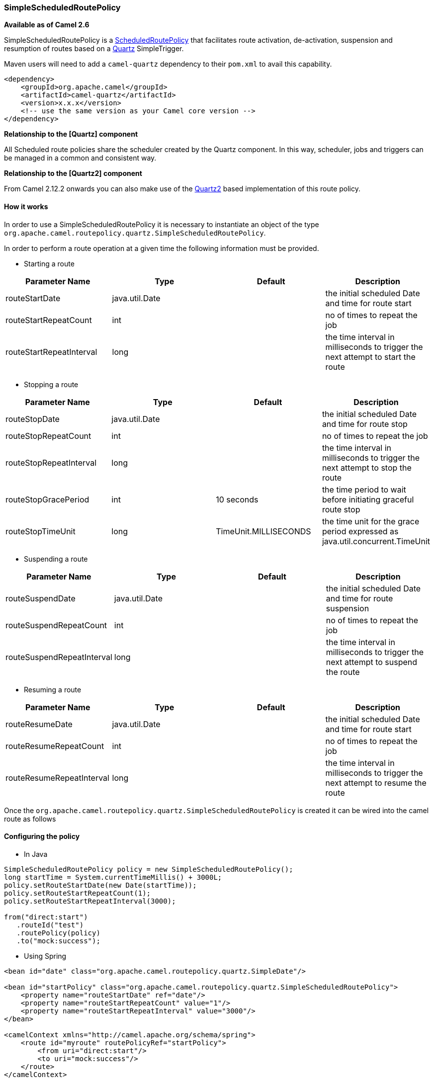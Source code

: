[[ConfluenceContent]]
[[SimpleScheduledRoutePolicy-SimpleScheduledRoutePolicy]]
SimpleScheduledRoutePolicy
~~~~~~~~~~~~~~~~~~~~~~~~~~

*Available as of Camel 2.6*

SimpleScheduledRoutePolicy is a
link:scheduledroutepolicy.html[ScheduledRoutePolicy] that facilitates
route activation, de-activation, suspension and resumption of routes
based on a link:quartz.html[Quartz] SimpleTrigger.

Maven users will need to add a `camel-quartz` dependency to their
`pom.xml` to avail this capability.

[source,brush:,java;,gutter:,false;,theme:,Default]
----
<dependency>
    <groupId>org.apache.camel</groupId>
    <artifactId>camel-quartz</artifactId>
    <version>x.x.x</version>
    <!-- use the same version as your Camel core version -->
</dependency>
----

**Relationship to the [Quartz] component**

All Scheduled route policies share the scheduler created by the Quartz
component. In this way, scheduler, jobs and triggers can be managed in a
common and consistent way.

**Relationship to the [Quartz2] component**

From Camel 2.12.2 onwards you can also make use of the
link:quartz2.html[Quartz2] based implementation of this route policy.

[[SimpleScheduledRoutePolicy-Howitworks]]
How it works
^^^^^^^^^^^^

In order to use a SimpleScheduledRoutePolicy it is necessary to
instantiate an object of the type
`org.apache.camel.routepolicy.quartz.SimpleScheduledRoutePolicy`.

In order to perform a route operation at a given time the following
information must be provided.

* Starting a route

[width="100%",cols="25%,25%,25%,25%",options="header",]
|=======================================================================
|Parameter Name |Type |Default |Description
|routeStartDate |java.util.Date |  |the initial scheduled Date and time
for route start

|routeStartRepeatCount |int |  |no of times to repeat the job

|routeStartRepeatInterval |long |  |the time interval in milliseconds to
trigger the next attempt to start the route
|=======================================================================

* Stopping a route

[width="100%",cols="25%,25%,25%,25%",options="header",]
|=======================================================================
|Parameter Name |Type |Default |Description
|routeStopDate |java.util.Date |  |the initial scheduled Date and time
for route stop

|routeStopRepeatCount |int |  |no of times to repeat the job

|routeStopRepeatInterval |long |  |the time interval in milliseconds to
trigger the next attempt to stop the route

|routeStopGracePeriod |int |10 seconds |the time period to wait before
initiating graceful route stop

|routeStopTimeUnit |long |TimeUnit.MILLISECONDS |the time unit for the
grace period expressed as java.util.concurrent.TimeUnit
|=======================================================================

* Suspending a route

[width="100%",cols="25%,25%,25%,25%",options="header",]
|=======================================================================
|Parameter Name |Type |Default |Description
|routeSuspendDate |java.util.Date |  |the initial scheduled Date and
time for route suspension

|routeSuspendRepeatCount |int |  |no of times to repeat the job

|routeSuspendRepeatInterval |long |  |the time interval in milliseconds
to trigger the next attempt to suspend the route
|=======================================================================

* Resuming a route

[width="100%",cols="25%,25%,25%,25%",options="header",]
|=======================================================================
|Parameter Name |Type |Default |Description
|routeResumeDate |java.util.Date |  |the initial scheduled Date and time
for route start

|routeResumeRepeatCount |int |  |no of times to repeat the job

|routeResumeRepeatInterval |long |  |the time interval in milliseconds
to trigger the next attempt to resume the route
|=======================================================================

Once the
`org.apache.camel.routepolicy.quartz.SimpleScheduledRoutePolicy` is
created it can be wired into the camel route as follows

[[SimpleScheduledRoutePolicy-Configuringthepolicy]]
Configuring the policy
^^^^^^^^^^^^^^^^^^^^^^

* In Java

[source,brush:,java;,gutter:,false;,theme:,Default]
----
 
SimpleScheduledRoutePolicy policy = new SimpleScheduledRoutePolicy();
long startTime = System.currentTimeMillis() + 3000L;
policy.setRouteStartDate(new Date(startTime));
policy.setRouteStartRepeatCount(1);
policy.setRouteStartRepeatInterval(3000);
                
from("direct:start")
   .routeId("test")
   .routePolicy(policy)
   .to("mock:success");
----

* Using Spring

[source,brush:,java;,gutter:,false;,theme:,Default]
----
<bean id="date" class="org.apache.camel.routepolicy.quartz.SimpleDate"/>

<bean id="startPolicy" class="org.apache.camel.routepolicy.quartz.SimpleScheduledRoutePolicy">
    <property name="routeStartDate" ref="date"/>
    <property name="routeStartRepeatCount" value="1"/>
    <property name="routeStartRepeatInterval" value="3000"/>      
</bean> 
    
<camelContext xmlns="http://camel.apache.org/schema/spring">
    <route id="myroute" routePolicyRef="startPolicy">
        <from uri="direct:start"/>
        <to uri="mock:success"/>
    </route>
</camelContext>
----

[[SimpleScheduledRoutePolicy-SeeAlso]]
See Also
^^^^^^^^

link:scheduledroutepolicy.html[ScheduledRoutePolicy] - for information
on policy based scheduling capability for camel routes +
link:routepolicy.html[RoutePolicy] - for information on route policies
in general +
link:quartz.html[Quartz] -for more information on the quartz component

